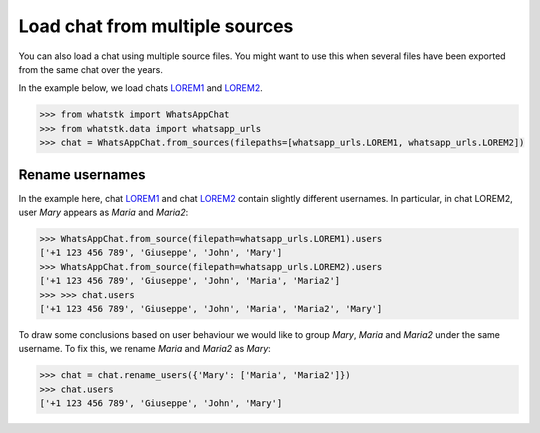 Load chat from multiple sources
===============================

You can also load a chat using multiple source files. You might want to use this when several files have been exported
from the same chat over the years. 

In the example below, we load chats
`LOREM1 <http://raw.githubusercontent.com/lucasrodes/whatstk/develop/chats/whatsapp/lorem-merge-part1.txt>`_ and `LOREM2 <http://raw.githubusercontent.com/lucasrodes/whatstk/develop/chats/whatsapp/lorem-merge-part2.txt>`_.

.. code-block:: python

    >>> from whatstk import WhatsAppChat
    >>> from whatstk.data import whatsapp_urls
    >>> chat = WhatsAppChat.from_sources(filepaths=[whatsapp_urls.LOREM1, whatsapp_urls.LOREM2])

Rename usernames
----------------

In the example here, chat `LOREM1
<http://raw.githubusercontent.com/lucasrodes/whatstk/develop/chats/whatsapp/lorem-merge-part1.txt>`_ and chat `LOREM2
<http://raw.githubusercontent.com/lucasrodes/whatstk/develop/chats/whatsapp/lorem-merge-part2.txt>`_ contain slightly
different usernames. In particular, in chat LOREM2, user *Mary* appears as *Maria* and *Maria2*:

.. code-block:: python

    >>> WhatsAppChat.from_source(filepath=whatsapp_urls.LOREM1).users
    ['+1 123 456 789', 'Giuseppe', 'John', 'Mary']
    >>> WhatsAppChat.from_source(filepath=whatsapp_urls.LOREM2).users
    ['+1 123 456 789', 'Giuseppe', 'John', 'Maria', 'Maria2']
    >>> >>> chat.users
    ['+1 123 456 789', 'Giuseppe', 'John', 'Maria', 'Maria2', 'Mary']

To draw some conclusions based on user behaviour we would like to group *Mary*, *Maria* and *Maria2* under the same
username. To fix this, we rename *Maria* and *Maria2* as *Mary*:

.. code-block:: python

    
    >>> chat = chat.rename_users({'Mary': ['Maria', 'Maria2']})
    >>> chat.users
    ['+1 123 456 789', 'Giuseppe', 'John', 'Mary']
